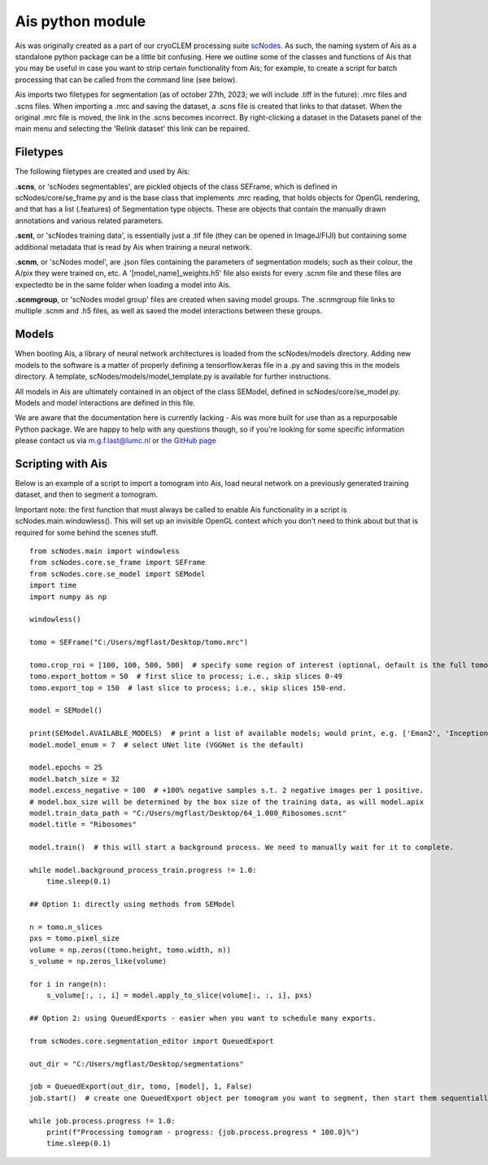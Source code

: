 Ais python module
__________

Ais was originally created as a part of our cryoCLEM processing suite `scNodes <https://github.com/bionanopatterning/scNodes>`_. As such, the naming system of Ais as a standalone python package can be a little bit confusing. Here we outline some of the classes and functions of Ais that you may be useful in case you want to strip certain functionality from Ais; for example, to create a script for batch processing that can be called from the command line (see below).

Ais imports two filetypes for segmentation (as of october 27th, 2023; we will include .tiff in the future): .mrc files and .scns files. When importing a .mrc and saving the dataset, a .scns file is created that links to that dataset. When the original .mrc file is moved, the link in the .scns becomes incorrect. By right-clicking a dataset in the Datasets panel of the main menu and selecting the 'Relink dataset' this link can be repaired.

Filetypes
^^^^^^^^^^^^^^

The following filetypes are created and used by Ais:

**.scns**, or 'scNodes segmentables', are pickled objects of the class SEFrame, which is defined in scNodes/core/se_frame.py and is the base class that implements .mrc reading, that holds objects for OpenGL rendering, and that has a list (.features) of Segmentation type objects. These are objects that contain the manually drawn annotations and various related parameters.

**.scnt**, or 'scNodes training data', is essentially just a .tif file (they can be opened in ImageJ/FIJI) but containing some additional metadata that is read by Ais when training a neural network.

**.scnm**, or 'scNodes model', are .json files containing the parameters of segmentation models; such as their colour, the A/pix they were trained on, etc. A '[model_name]_weights.h5' file also exists for every .scnm file and these files are expectedto be in the same folder when loading a model into Ais.

**.scnmgroup**, or 'scNodes model group' files are created when saving model groups. The .scnmgroup file links to multiple .scnm and .h5 files, as well as saved the model interactions between these groups.

Models
^^^^^^^^^^^^^^

When booting Ais, a library of neural network architectures is loaded from the scNodes/models directory. Adding new models to the software is a matter of properly defining a tensorflow.keras file in a .py and saving this in the models directory. A template, scNodes/models/model_template.py is available for further instructions.

All models in Ais are ultimately contained in an object of the class SEModel, defined in scNodes/core/se_model.py. Models and model interactions are defined in this file.

We are aware that the documentation here is currently lacking - Ais was more built for use than as a repurposable Python package. We are happy to help with any questions though, so if you're looking for some specific information please contact us via m.g.f.last@lumc.nl or `the GitHub page <https://www.github.com/bionanopatterning/Ais/issues>`_

Scripting with Ais
^^^^^^^^^^^^

Below is an example of a script to import a tomogram into Ais, load neural network on a previously generated training dataset, and then to segment a tomogram.

Important note: the first function that must always be called to enable Ais functionality in a script is scNodes.main.windowless(). This will set up an invisible OpenGL context which you don't need to think about but that is required for some behind the scenes stuff.

::

   from scNodes.main import windowless
   from scNodes.core.se_frame import SEFrame
   from scNodes.core.se_model import SEModel
   import time
   import numpy as np

   windowless()

   tomo = SEFrame("C:/Users/mgflast/Desktop/tomo.mrc")

   tomo.crop_roi = [100, 100, 500, 500]  # specify some region of interest (optional, default is the full tomogram)
   tomo.export_bottom = 50  # first slice to process; i.e., skip slices 0-49
   tomo.export_top = 150  # last slice to process; i.e., skip slices 150-end.

   model = SEModel()

   print(SEModel.AVAILABLE_MODELS)  # print a list of available models; would print, e.g. ['Eman2', 'InceptionNet', 'Pix2pix', 'ResNet', 'UNet deep', 'UNet dropout', 'UNet lite', 'VGGNet', 'VGGNet double']
   model.model_enum = 7  # select UNet lite (VGGNet is the default)

   model.epochs = 25
   model.batch_size = 32
   model.excess_negative = 100  # +100% negative samples s.t. 2 negative images per 1 positive.
   # model.box_size will be determined by the box size of the training data, as will model.apix
   model.train_data_path = "C:/Users/mgflast/Desktop/64_1.000_Ribosomes.scnt"
   model.title = "Ribosomes"

   model.train()  # this will start a background process. We need to manually wait for it to complete.

   while model.background_process_train.progress != 1.0:
       time.sleep(0.1)

   ## Option 1: directly using methods from SEModel

   n = tomo.n_slices
   pxs = tomo.pixel_size
   volume = np.zeros((tomo.height, tomo.width, n))
   s_volume = np.zeros_like(volume)

   for i in range(n):
       s_volume[:, :, i] = model.apply_to_slice(volume[:, :, i], pxs)

   ## Option 2: using QueuedExports - easier when you want to schedule many exports.

   from scNodes.core.segmentation_editor import QueuedExport

   out_dir = "C:/Users/mgflast/Desktop/segmentations"

   job = QueuedExport(out_dir, tomo, [model], 1, False)
   job.start()  # create one QueuedExport object per tomogram you want to segment, then start them sequentially; running multiple QueuedExport jobs at the same time is inefficient.

   while job.process.progress != 1.0:
       print(f"Processing tomogram - progress: {job.process.progress * 100.0}%")
       time.sleep(0.1)



















